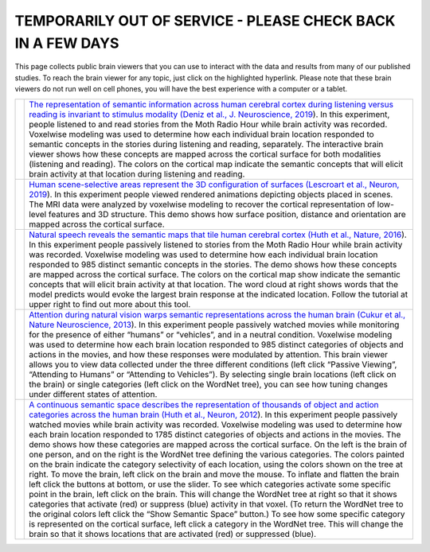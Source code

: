.. title: BrainViewers
.. slug: brain_viewers
.. date: 2023-03-24 23:52:52 UTC-07:00
.. tags: interactive, demos, pycortex
.. category: neuroscience
.. link: 
.. description: 
.. type: text

============================================================
TEMPORARILY OUT OF SERVICE - PLEASE CHECK BACK IN A FEW DAYS
============================================================

This page collects public brain viewers that you can use to interact
with the data and results from many of our published studies. To reach
the brain viewer for any topic, just click on the highlighted hyperlink.
Please note that these brain viewers do not run well on cell phones,
you will have the best experience with a computer or a tablet.

.. list-table:: 
  :header-rows: 0


  * - .. image:: /images/other/viewer.Deniz.F.2019.png
    - `The representation of semantic information across human cerebral
      cortex during listening versus reading is invariant to stimulus
      modality
      (Deniz et al., J. Neuroscience, 2019
      <https://169.229.219.171>`_).
      In this experiment, people listened to and read stories from the 
      Moth Radio Hour while brain activity was recorded. Voxelwise 
      modeling was used to determine how each individual brain location 
      responded to semantic concepts in the stories during listening and 
      reading, separately. The interactive brain viewer shows how these 
      concepts are mapped across the cortical surface for both modalities 
      (listening and reading). The colors on the cortical map indicate the 
      semantic concepts that will elicit brain activity at that location 
      during listening and reading.

  * - .. image:: /images/other/viewer.Lescroart.M.2019.jpg
    - `Human scene-selective areas represent the 3D configuration of
      surfaces
      (Lescroart et al., Neuron, 2019
      <https://www.gallantlab.org/brainviewer/Lescroart2018/>`_).
      In this experiment people viewed rendered animations depicting 
      objects placed in scenes. The MRI data were analyzed by 
      voxelwise modeling to recover the cortical representation of 
      low-level features and 3D structure. This demo shows how surface 
      position, distance and orientation are mapped across the 
      cortical surface.

  * - .. image:: /images/other/viewer.Huth.A.2016.jpg
    - `Natural speech reveals the semantic maps that tile human
      cerebral cortex
      (Huth et al., Nature, 2016
      <https://www.gallantlab.org/Huth2016/>`_).
      In this experiment people passively listened to stories from the 
      Moth Radio Hour while brain activity was recorded. Voxelwise 
      modeling was used to determine how each individual brain location 
      responded to 985 distinct semantic concepts in the stories. The 
      demo shows how these concepts are mapped across the cortical surface. 
      The colors on the cortical map show indicate the semantic concepts 
      that will elicit brain activity at that location. The word cloud at 
      right shows words that the model predicts would evoke the largest 
      brain response at the indicated location. Follow the tutorial at 
      upper right to find out more about this tool.

  * - .. image:: /images/other/viewer.Cukur.T.2013.jpg
    - `Attention during natural vision warps semantic representations
      across the human brain
      (Cukur et al., Nature Neuroscience, 2013
      <https://gallantlab.org/brainviewer/cukuretal2013/>`_).
      In this experiment people passively watched movies while monitoring
      for the presence of either “humans” or “vehicles”, and in a neutral
      condition. Voxelwise modeling was used to determine how each brain 
      location responded to 985 distinct categories of objects and actions 
      in the movies, and how these responses were modulated by attention. 
      This brain viewer allows you to view data collected under the three 
      different conditions (left click “Passive Viewing”, “Attending to 
      Humans” or “Attending to Vehicles”). By selecting single brain 
      locations (left click on the brain) or single categories (left 
      click on the WordNet tree), you can see how tuning changes under 
      different states of attention.

  * - .. image:: /images/other/viewer.Huth.A.2012.png
    - `A continuous semantic space describes the representation of
      thousands of object and action categories across the human brain
      (Huth et al., Neuron, 2012
      <https://gallantlab.org/brainviewer/huthetal2012/>`_).
      In this experiment people passively watched movies while brain 
      activity was recorded. Voxelwise modeling was used to determine 
      how each brain location responded to 1785 distinct categories 
      of objects and actions in the movies. The demo shows how these 
      categories are mapped across the cortical surface. On the left 
      is the brain of one person, and on the right is the WordNet tree 
      defining the various categories. The colors painted on the brain 
      indicate the category selectivity of each location, using 
      the colors shown on the tree at right. To move the brain, left 
      click on the brain and move the mouse. To inflate and flatten the 
      brain left click the buttons at bottom, or use the slider. To see 
      which categories activate some specific point in the brain, left 
      click on the brain. This will change the WordNet tree at right so 
      that it shows categories that activate (red) or suppress (blue) 
      activity in that voxel. (To return the WordNet tree to the original 
      colors left click the “Show Semantic Space” button.) To see how some 
      specific category is represented on the cortical surface, left click 
      a category in the WordNet tree. This will change the brain so that 
      it shows locations that are activated (red) or suppressed (blue).
